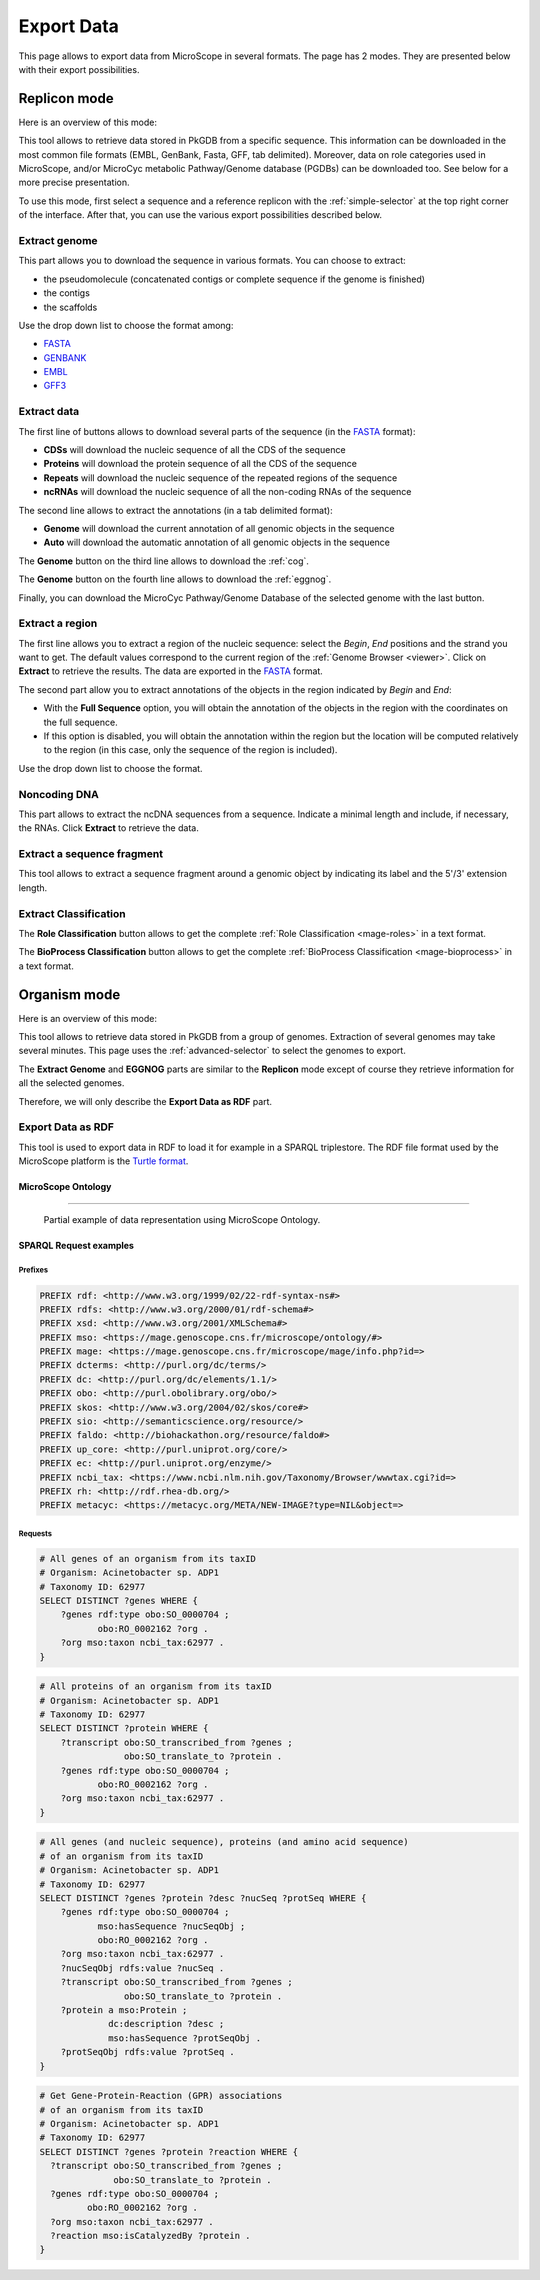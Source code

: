 .. _export:

###########
Export Data
###########

This page allows to export data from MicroScope in several formats.
The page has 2 modes.
They are presented below with their export possibilities.

*************
Replicon mode
*************

Here is an overview of this mode:

.. image:: img/download_extract_replicon.png

This tool allows to retrieve data stored in PkGDB from a specific sequence.
This information can be downloaded in the most common file formats (EMBL, GenBank, Fasta, GFF, tab delimited).
Moreover, data on role categories used in MicroScope, and/or MicroCyc metabolic Pathway/Genome database (PGDBs) can be downloaded too.
See below for a more precise presentation.

To use this mode, first select a sequence and a reference replicon with the :ref:`simple-selector` at the top right corner of the interface.
After that, you can use the various export possibilities described below.

.. _export_replicon_genome:

Extract genome
==============

.. image:: img/download_extract_genome.png

This part allows you to download the sequence in various formats.
You can choose to extract:

* the pseudomolecule (concatenated contigs or complete sequence if the genome is finished)
* the contigs
* the scaffolds

Use the drop down list to choose the format among:

* `FASTA <http://www.ncbi.nlm.nih.gov/blast/fasta.shtml>`_
* `GENBANK <http://www.ncbi.nlm.nih.gov/genbank/>`_
* `EMBL <http://www.ebi.ac.uk/embl/Documentation/User_manual/usrman.html>`_
* `GFF3 <https://en.wikipedia.org/wiki/General_feature_format>`_

Extract data
============

.. image:: img/download_extract_data.png

The first line of buttons allows to download several parts of the sequence (in the `FASTA <http://www.ncbi.nlm.nih.gov/blast/fasta.shtml>`_ format):

* **CDSs** will download the nucleic sequence of all the CDS of the sequence
* **Proteins** will download the protein sequence of all the CDS of the sequence
* **Repeats** will download the nucleic sequence of the repeated regions of the sequence
* **ncRNAs** will download the nucleic sequence of all the non-coding RNAs of the sequence

The second line allows to extract the annotations (in a tab delimited format):

* **Genome** will download the current annotation of all genomic objects in the sequence
* **Auto** will download the automatic annotation of all genomic objects in the sequence


The **Genome** button on the third line allows to download the :ref:`cog`.

The **Genome** button on the fourth line allows to download the :ref:`eggnog`.

Finally, you can download the MicroCyc Pathway/Genome Database of the selected genome with the last button.

Extract a region
================

.. image:: img/download_extract_region.png

The first line allows you to extract a region of the nucleic sequence: select the *Begin*, *End* positions and the strand you want to get.
The default values correspond to the current region of the :ref:`Genome Browser <viewer>`.
Click on **Extract** to retrieve the results.
The data are exported in the `FASTA <http://www.ncbi.nlm.nih.gov/blast/fasta.shtml>`_ format.

The second part allow you to extract annotations of the objects in the region indicated by *Begin* and *End*:

* With the **Full Sequence** option, you will obtain the annotation of the objects in the region with the coordinates on the full sequence.
* If this option is disabled, you will obtain the annotation within the region but the location will be computed relatively to the region (in this case, only the sequence of the region is included).

Use the drop down list to choose the format.

Noncoding DNA
=============

.. image:: img/download_extract_ncrna.png

This part allows to extract the ncDNA sequences from a sequence.
Indicate a minimal length and include, if necessary, the RNAs.
Click **Extract** to retrieve the data.

Extract a sequence fragment
===========================

.. image:: img/download_extract_fragment.png

This tool allows to extract a sequence fragment around a genomic object by indicating its label and the 5'/3' extension length.

Extract Classification
======================

.. image:: img/download_extract_classification.png

The **Role Classification** button allows to get the complete :ref:`Role Classification <mage-roles>` in a text format.

The **BioProcess Classification** button allows to get the complete :ref:`BioProcess Classification <mage-bioprocess>` in a text format.

*************
Organism mode
*************

Here is an overview of this mode:

.. image:: img/download_extract_organism.png

This tool allows to retrieve data stored in PkGDB from a group of genomes.
Extraction of several genomes may take several minutes.
This page uses the :ref:`advanced-selector` to select the genomes to export.

The **Extract Genome** and **EGGNOG** parts are similar to the **Replicon** mode
except of course they retrieve information for all the selected genomes.

Therefore, we will only describe the **Export Data as RDF** part.

Export Data as RDF
==================

.. image:: img/rdf_button_screenshot.png

This tool is used to export data in RDF to load it for example in a SPARQL triplestore.
The RDF file format used by the MicroScope platform is the `Turtle format <https://www.w3.org/TR/turtle/>`_.

MicroScope Ontology
-------------------

.. image:: img/rdf_mso_diagram.svg
   :alt: MicroScope Ontology (see online documentation).

____________________________________________________________________________

.. figure:: img/rdf_example_partial_entities_diagram.svg
   :alt: Partial example of data representation using MicroScope Ontology (see online documentation).

   Partial example of data representation using MicroScope Ontology.


SPARQL Request examples
-----------------------

Prefixes
^^^^^^^^

.. code-block:: sparql

   PREFIX rdf: <http://www.w3.org/1999/02/22-rdf-syntax-ns#>
   PREFIX rdfs: <http://www.w3.org/2000/01/rdf-schema#>
   PREFIX xsd: <http://www.w3.org/2001/XMLSchema#>
   PREFIX mso: <https://mage.genoscope.cns.fr/microscope/ontology/#>
   PREFIX mage: <https://mage.genoscope.cns.fr/microscope/mage/info.php?id=>
   PREFIX dcterms: <http://purl.org/dc/terms/>
   PREFIX dc: <http://purl.org/dc/elements/1.1/>
   PREFIX obo: <http://purl.obolibrary.org/obo/>
   PREFIX skos: <http://www.w3.org/2004/02/skos/core#>
   PREFIX sio: <http://semanticscience.org/resource/>
   PREFIX faldo: <http://biohackathon.org/resource/faldo#>
   PREFIX up_core: <http://purl.uniprot.org/core/>
   PREFIX ec: <http://purl.uniprot.org/enzyme/>
   PREFIX ncbi_tax: <https://www.ncbi.nlm.nih.gov/Taxonomy/Browser/wwwtax.cgi?id=>
   PREFIX rh: <http://rdf.rhea-db.org/>
   PREFIX metacyc: <https://metacyc.org/META/NEW-IMAGE?type=NIL&object=>

Requests
^^^^^^^^

.. code-block:: sparql

    # All genes of an organism from its taxID
    # Organism: Acinetobacter sp. ADP1
    # Taxonomy ID: 62977
    SELECT DISTINCT ?genes WHERE {
        ?genes rdf:type obo:SO_0000704 ;
               obo:RO_0002162 ?org .
        ?org mso:taxon ncbi_tax:62977 .
    }


.. code-block:: sparql

    # All proteins of an organism from its taxID
    # Organism: Acinetobacter sp. ADP1
    # Taxonomy ID: 62977
    SELECT DISTINCT ?protein WHERE {
        ?transcript obo:SO_transcribed_from ?genes ;
                    obo:SO_translate_to ?protein .
        ?genes rdf:type obo:SO_0000704 ;
               obo:RO_0002162 ?org .
        ?org mso:taxon ncbi_tax:62977 .
    }


.. code-block:: sparql

    # All genes (and nucleic sequence), proteins (and amino acid sequence)
    # of an organism from its taxID
    # Organism: Acinetobacter sp. ADP1
    # Taxonomy ID: 62977
    SELECT DISTINCT ?genes ?protein ?desc ?nucSeq ?protSeq WHERE {
        ?genes rdf:type obo:SO_0000704 ;
               mso:hasSequence ?nucSeqObj ;
               obo:RO_0002162 ?org .
        ?org mso:taxon ncbi_tax:62977 .
        ?nucSeqObj rdfs:value ?nucSeq .
        ?transcript obo:SO_transcribed_from ?genes ;
                    obo:SO_translate_to ?protein .
        ?protein a mso:Protein ;
                 dc:description ?desc ;
                 mso:hasSequence ?protSeqObj .
        ?protSeqObj rdfs:value ?protSeq .
    }


.. code-block:: sparql

    # Get Gene-Protein-Reaction (GPR) associations
    # of an organism from its taxID
    # Organism: Acinetobacter sp. ADP1
    # Taxonomy ID: 62977
    SELECT DISTINCT ?genes ?protein ?reaction WHERE {
      ?transcript obo:SO_transcribed_from ?genes ;
                  obo:SO_translate_to ?protein .
      ?genes rdf:type obo:SO_0000704 ;
             obo:RO_0002162 ?org .
      ?org mso:taxon ncbi_tax:62977 .
      ?reaction mso:isCatalyzedBy ?protein .
    }
